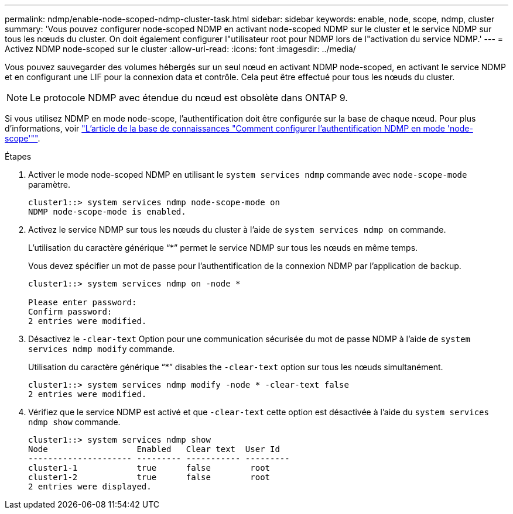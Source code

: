 ---
permalink: ndmp/enable-node-scoped-ndmp-cluster-task.html 
sidebar: sidebar 
keywords: enable, node, scope, ndmp, cluster 
summary: 'Vous pouvez configurer node-scoped NDMP en activant node-scoped NDMP sur le cluster et le service NDMP sur tous les nœuds du cluster. On doit également configurer l"utilisateur root pour NDMP lors de l"activation du service NDMP.' 
---
= Activez NDMP node-scoped sur le cluster
:allow-uri-read: 
:icons: font
:imagesdir: ../media/


[role="lead"]
Vous pouvez sauvegarder des volumes hébergés sur un seul nœud en activant NDMP node-scoped, en activant le service NDMP et en configurant une LIF pour la connexion data et contrôle. Cela peut être effectué pour tous les nœuds du cluster.


NOTE: Le protocole NDMP avec étendue du nœud est obsolète dans ONTAP 9.

Si vous utilisez NDMP en mode node-scope, l'authentification doit être configurée sur la base de chaque nœud. Pour plus d'informations, voir link:https://kb.netapp.com/Advice_and_Troubleshooting/Data_Protection_and_Security/NDMP/How_to_configure_NDMP_authentication_in_the_%E2%80%98node-scope%E2%80%99_mode["L'article de la base de connaissances "Comment configurer l'authentification NDMP en mode 'node-scope'""^].

.Étapes
. Activer le mode node-scoped NDMP en utilisant le `system services ndmp` commande avec `node-scope-mode` paramètre.
+
[listing]
----
cluster1::> system services ndmp node-scope-mode on
NDMP node-scope-mode is enabled.
----
. Activez le service NDMP sur tous les nœuds du cluster à l'aide de `system services ndmp on` commande.
+
L'utilisation du caractère générique "`*`" permet le service NDMP sur tous les nœuds en même temps.

+
Vous devez spécifier un mot de passe pour l'authentification de la connexion NDMP par l'application de backup.

+
[listing]
----
cluster1::> system services ndmp on -node *

Please enter password:
Confirm password:
2 entries were modified.
----
. Désactivez le `-clear-text` Option pour une communication sécurisée du mot de passe NDMP à l'aide de `system services ndmp modify` commande.
+
Utilisation du caractère générique "`*`" disables the `-clear-text` option sur tous les nœuds simultanément.

+
[listing]
----
cluster1::> system services ndmp modify -node * -clear-text false
2 entries were modified.
----
. Vérifiez que le service NDMP est activé et que `-clear-text` cette option est désactivée à l'aide du `system services ndmp show` commande.
+
[listing]
----
cluster1::> system services ndmp show
Node                  Enabled   Clear text  User Id
--------------------- --------- ----------- ---------
cluster1-1            true      false        root
cluster1-2            true      false        root
2 entries were displayed.
----

